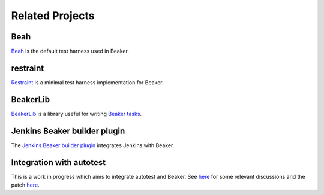 .. _related-projects:

Related Projects
================

Beah
----

`Beah <http://beah.readthedocs.org/>`__ is the default test
harness used in Beaker.

restraint
---------

`Restraint <https://restraint.readthedocs.org>`__ is a minimal test
harness implementation for Beaker.

BeakerLib
---------

`BeakerLib <https://fedorahosted.org/beakerlib/wiki/Manual>`__ is a
library useful for writing `Beaker tasks
<../docs/user-guide/writing-tasks.html>`__.

Jenkins Beaker builder plugin
-----------------------------

The `Jenkins Beaker builder plugin
<https://wiki.jenkins-ci.org/display/JENKINS/Beaker+Builder+Plugin>`__
integrates Jenkins with Beaker.

Integration with autotest
-------------------------

This is a work in progress which aims to integrate autotest and
Beaker. See `here
<https://lists.fedorahosted.org/pipermail/beaker-devel/2013-November/000843.html>`__
for some relevant discussions and the patch `here
<https://github.com/autotest/autotest/pull/629>`__.
